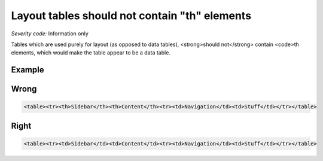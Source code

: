 ===============================
Layout tables should not contain "th" elements
===============================

*Severity code:* Information only

.. php:class:: tableLayoutDataShouldNotHaveTh


Tables which are used purely for layout (as opposed to data tables), <strong>should not</strong> contain <code>th elements, which would make the table appear to be a data table.



Example
-------
Wrong
-----

.. code-block:: html

    <table><tr><th>Sidebar</th><th>Content</th><tr><td>Navigation</td><td>Stuff</td></tr></table>



Right
-----

.. code-block:: html

    <table><tr><td>Sidebar</td><td>Content</td><tr><td>Navigation</td><td>Stuff</td></tr></table>




